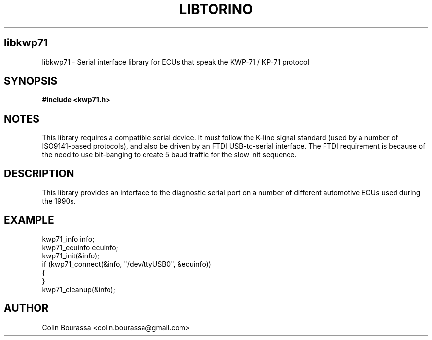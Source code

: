 .TH LIBTORINO 3
.SH libkwp71
libkwp71 - Serial interface library for ECUs that speak the KWP-71 / KP-71 protocol

.SH SYNOPSIS
.B #include <kwp71.h>

.SH NOTES
This library requires a compatible serial device. It must follow the K-line signal standard (used by a number of ISO9141-based protocols), and also be driven by an FTDI USB-to-serial interface. The FTDI requirement is because of the need to use bit-banging to create 5 baud traffic for the slow init sequence.

.SH DESCRIPTION
This library provides an interface to the diagnostic serial port on a number of different automotive ECUs used during the 1990s.

.SH EXAMPLE
kwp71_info info;
.br
kwp71_ecuinfo ecuinfo;
.br
kwp71_init(&info);
.br
.nf
if (kwp71_connect(&info, "/dev/ttyUSB0", &ecuinfo))
{
}
.br
kwp71_cleanup(&info);

.SH AUTHOR
Colin Bourassa <colin.bourassa@gmail.com>

